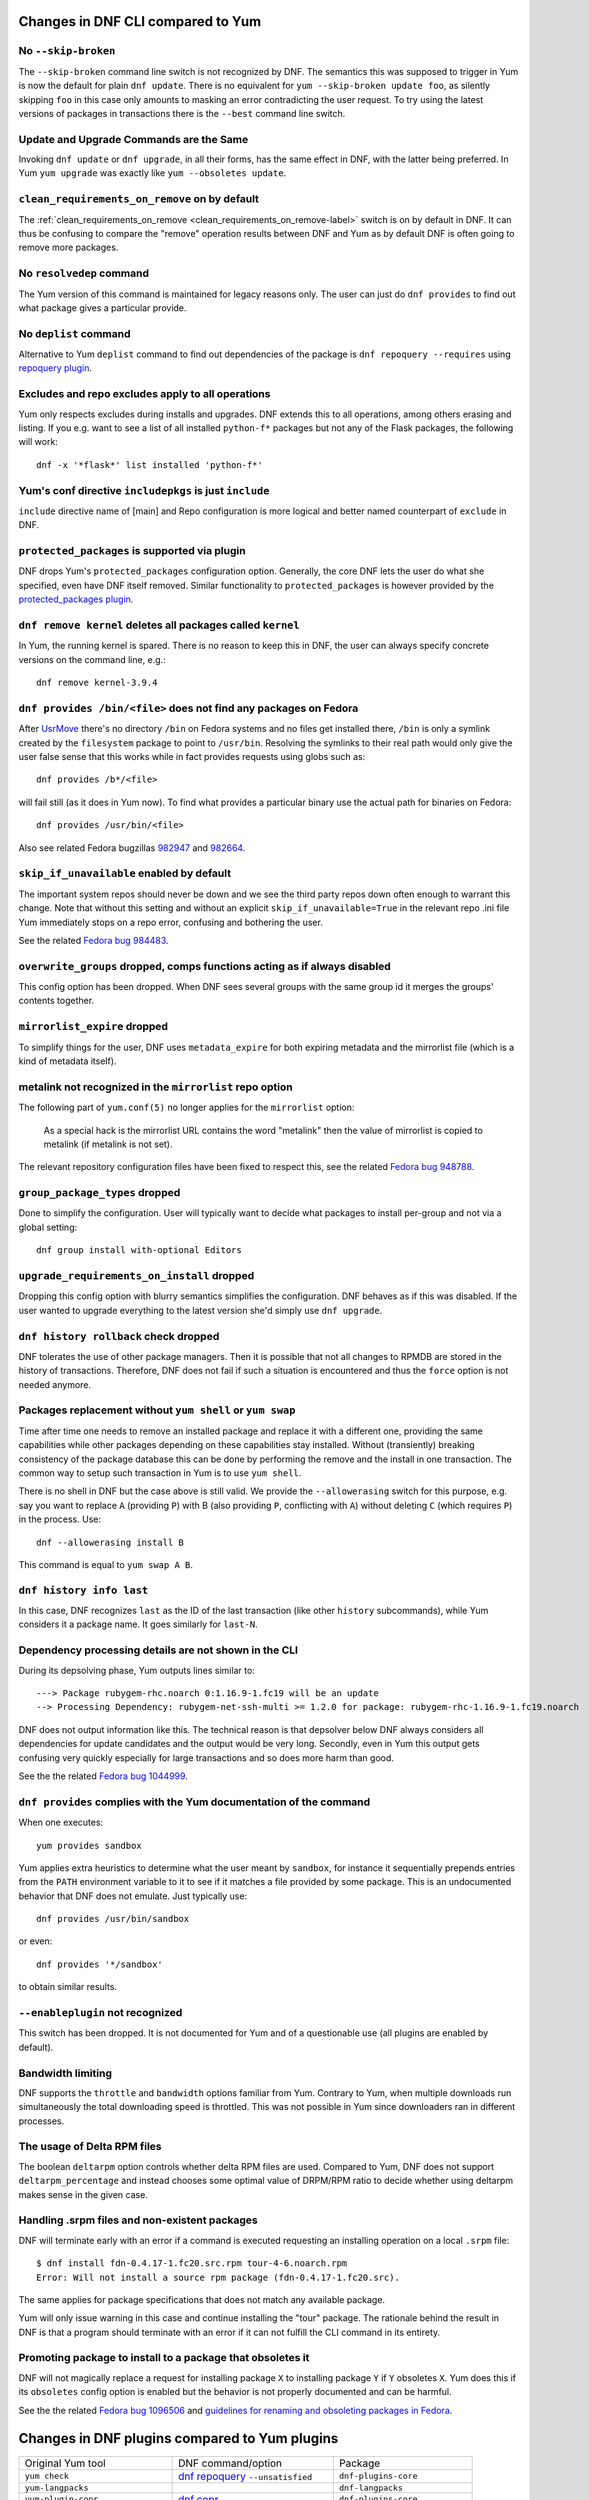 ..
  Copyright (C) 2014-2015  Red Hat, Inc.

  This copyrighted material is made available to anyone wishing to use,
  modify, copy, or redistribute it subject to the terms and conditions of
  the GNU General Public License v.2, or (at your option) any later version.
  This program is distributed in the hope that it will be useful, but WITHOUT
  ANY WARRANTY expressed or implied, including the implied warranties of
  MERCHANTABILITY or FITNESS FOR A PARTICULAR PURPOSE.  See the GNU General
  Public License for more details.  You should have received a copy of the
  GNU General Public License along with this program; if not, write to the
  Free Software Foundation, Inc., 51 Franklin Street, Fifth Floor, Boston, MA
  02110-1301, USA.  Any Red Hat trademarks that are incorporated in the
  source code or documentation are not subject to the GNU General Public
  License and may only be used or replicated with the express permission of
  Red Hat, Inc.

####################################
 Changes in DNF CLI compared to Yum
####################################

.. only :: html
    
    .. contents::

======================
 No ``--skip-broken``
======================

The ``--skip-broken`` command line switch is not recognized by DNF. The
semantics this was supposed to trigger in Yum is now the default for plain ``dnf
update``. There is no equivalent for ``yum --skip-broken update foo``, as
silently skipping ``foo`` in this case only amounts to masking an error
contradicting the user request. To try using the latest versions of packages in
transactions there is the ``--best`` command line switch.

========================================
Update and Upgrade Commands are the Same
========================================

Invoking ``dnf update`` or ``dnf upgrade``, in all their forms, has the same
effect in DNF, with the latter being preferred. In Yum ``yum upgrade`` was
exactly like ``yum --obsoletes update``.

================================================
 ``clean_requirements_on_remove`` on by default
================================================

The :ref:`clean_requirements_on_remove <clean_requirements_on_remove-label>`
switch is on by default in DNF. It can thus be confusing to compare the "remove"
operation results between DNF and Yum as by default DNF is often going to remove
more packages.

===========================
 No ``resolvedep`` command
===========================

The Yum version of this command is maintained for legacy reasons only. The user
can just do ``dnf provides`` to find out what package gives a particular
provide.

===========================
 No ``deplist`` command
===========================

Alternative to Yum ``deplist`` command to find out dependencies of the package is ``dnf repoquery --requires`` using `repoquery plugin <http://rpm-software-management.github.io/dnf-plugins-core/repoquery.html>`_.

====================================================
 Excludes and repo excludes apply to all operations
====================================================

Yum only respects excludes during installs and upgrades. DNF extends this to all
operations, among others erasing and listing. If you e.g. want to see a list of
all installed ``python-f*`` packages but not any of the Flask packages, the
following will work::

    dnf -x '*flask*' list installed 'python-f*'

==========================================================
 Yum's conf directive ``includepkgs`` is just ``include``
==========================================================

``include`` directive name of [main] and Repo configuration is more logical and better named counterpart of ``exclude`` in DNF.

================================================
 ``protected_packages`` is supported via plugin
================================================

DNF drops Yum's ``protected_packages`` configuration option. Generally, the core DNF lets the user do what she specified, even have DNF itself removed. Similar functionality to ``protected_packages`` is however provided by the `protected_packages plugin <http://rpm-software-management.github.io/dnf-plugins-core/protected_packages.html>`_.

=============================================================
 ``dnf remove kernel`` deletes all packages called ``kernel``
=============================================================

In Yum, the running kernel is spared. There is no reason to keep this in DNF,
the user can always specify concrete versions on the command line, e.g.::

    dnf remove kernel-3.9.4

=====================================================================
``dnf provides /bin/<file>`` does not find any packages on Fedora
=====================================================================

After `UsrMove <https://fedoraproject.org/wiki/Features/UsrMove>`_ there's no
directory ``/bin`` on Fedora systems and no files get installed there,
``/bin`` is only a symlink created by the ``filesystem`` package to point to
``/usr/bin``. Resolving the symlinks to their real path would only give the
user false sense that this works while in fact provides requests using globs
such as::

    dnf provides /b*/<file>

will fail still (as it does in Yum now). To find what provides a particular
binary use the actual path for binaries on Fedora::

    dnf provides /usr/bin/<file>

Also see related Fedora bugzillas `982947
<https://bugzilla.redhat.com/show_bug.cgi?id=982947>`_ and `982664
<https://bugzilla.redhat.com/show_bug.cgi?id=982664>`_.


.. _skip_if_unavailable_default:

============================================
 ``skip_if_unavailable`` enabled by default
============================================

The important system repos should never be down and we see the third party repos
down often enough to warrant this change. Note that without this setting and
without an explicit ``skip_if_unavailable=True`` in the relevant repo .ini file
Yum immediately stops on a repo error, confusing and bothering the user.

See the related `Fedora bug 984483 <https://bugzilla.redhat.com/show_bug.cgi?id=984483>`_.

============================================================================
 ``overwrite_groups`` dropped, comps functions acting as if always disabled
============================================================================

This config option has been dropped. When DNF sees several groups with the same
group id it merges the groups' contents together.

===============================
 ``mirrorlist_expire`` dropped
===============================

To simplify things for the user, DNF uses ``metadata_expire`` for both expiring
metadata and the mirrorlist file (which is a kind of metadata itself).

===========================================================
 metalink not recognized in the ``mirrorlist`` repo option
===========================================================

The following part of ``yum.conf(5)`` no longer applies for the ``mirrorlist``
option:

    As a special hack is the mirrorlist URL contains the word "metalink" then
    the value of mirrorlist is copied to metalink (if metalink is not set).

The relevant repository configuration files have been fixed to respect this, see
the related `Fedora bug 948788
<https://bugzilla.redhat.com/show_bug.cgi?id=948788>`_.

.. _group_package_types_dropped:

=================================
 ``group_package_types`` dropped
=================================

Done to simplify the configuration. User will typically want to decide what
packages to install per-group and not via a global setting::

    dnf group install with-optional Editors

.. _upgrade_requirements_on_install_dropped:

=============================================
 ``upgrade_requirements_on_install`` dropped
=============================================

Dropping this config option with blurry semantics simplifies the
configuration. DNF behaves as if this was disabled. If the user wanted to
upgrade everything to the latest version she'd simply use ``dnf upgrade``.

========================================
 ``dnf history rollback`` check dropped
========================================

DNF tolerates the use of other package managers. Then it is possible that not
all changes to RPMDB are stored in the history of transactions. Therefore, DNF
does not fail if such a situation is encountered and thus the ``force`` option
is not needed anymore.

.. _allowerasing_instead_of_shell:

============================================================
 Packages replacement without ``yum shell`` or ``yum swap``
============================================================

Time after time one needs to remove an installed package and replace it with a different one, providing the same capabilities while other packages depending on these capabilities stay installed. Without (transiently) breaking consistency of the package database this can be done by performing the remove and the install in one transaction. The common way to setup such transaction in Yum is to use ``yum shell``.

There is no shell in DNF but the case above is still valid. We provide the ``--allowerasing`` switch for this purpose, e.g. say you want to replace ``A`` (providing ``P``)  with B (also providing ``P``, conflicting with ``A``) without deleting ``C`` (which requires ``P``) in the process. Use::

  dnf --allowerasing install B

This command is equal to ``yum swap A B``.

===========================
 ``dnf history info last``
===========================

In this case, DNF recognizes ``last`` as the ID of the last transaction (like
other ``history`` subcommands), while Yum considers it a package name. It goes
similarly for ``last-N``.

========================================================
 Dependency processing details are not shown in the CLI
========================================================

During its depsolving phase, Yum outputs lines similar to::

  ---> Package rubygem-rhc.noarch 0:1.16.9-1.fc19 will be an update
  --> Processing Dependency: rubygem-net-ssh-multi >= 1.2.0 for package: rubygem-rhc-1.16.9-1.fc19.noarch

DNF does not output information like this. The technical reason is that depsolver below DNF always considers all dependencies for update candidates and the output would be very long. Secondly, even in Yum this output gets confusing very quickly especially for large transactions and so does more harm than good.

See the the related `Fedora bug 1044999
<https://bugzilla.redhat.com/show_bug.cgi?id=1044999>`_.

===================================================================
``dnf provides`` complies with the Yum documentation of the command
===================================================================

When one executes::

  yum provides sandbox

Yum applies extra heuristics to determine what the user meant by ``sandbox``, for instance it sequentially prepends entries from the ``PATH`` environment variable to it to see if it matches a file provided by some package. This is an undocumented behavior that DNF does not emulate. Just typically use::

  dnf provides /usr/bin/sandbox

or even::

  dnf provides '*/sandbox'

to obtain similar results.

=================================
``--enableplugin`` not recognized
=================================

This switch has been dropped. It is not documented for Yum and of a questionable use (all plugins are enabled by default).

==================
Bandwidth limiting
==================

DNF supports the ``throttle`` and ``bandwidth`` options familiar from Yum.
Contrary to Yum, when multiple downloads run simultaneously the total
downloading speed is throttled. This was not possible in Yum since
downloaders ran in different processes.

==============================
 The usage of Delta RPM files
==============================

The boolean ``deltarpm`` option controls whether delta RPM files are used. Compared to Yum, DNF does not support ``deltarpm_percentage`` and instead chooses some optimal value of DRPM/RPM ratio to decide whether using deltarpm makes sense in the given case.

================================================
 Handling .srpm files and non-existent packages
================================================

DNF will terminate early with an error if a command is executed requesting an installing operation on a local ``.srpm`` file::

  $ dnf install fdn-0.4.17-1.fc20.src.rpm tour-4-6.noarch.rpm
  Error: Will not install a source rpm package (fdn-0.4.17-1.fc20.src).

The same applies for package specifications that does not match any available package.

Yum will only issue warning in this case and continue installing the "tour" package. The rationale behind the result in DNF is that a program should terminate with an error if it can not fulfill the CLI command in its entirety.

=============================================================
 Promoting package to install to a package that obsoletes it
=============================================================

DNF will not magically replace a request for installing package ``X`` to installing package ``Y`` if ``Y`` obsoletes ``X``. Yum does this if its ``obsoletes`` config option is enabled but the behavior is not properly documented and can be harmful.

See the the related `Fedora bug 1096506
<https://bugzilla.redhat.com/show_bug.cgi?id=1096506>`_ and `guidelines for renaming and obsoleting packages in Fedora <http://fedoraproject.org/wiki/Upgrade_paths_%E2%80%94_renaming_or_splitting_packages>`_.

###############################################
 Changes in DNF plugins compared to Yum plugins
###############################################

==================================  ========================================  ===============================
Original Yum tool                   DNF command/option                        Package
----------------------------------  ----------------------------------------  -------------------------------
``yum check``                       `dnf repoquery`_ ``--unsatisfied``        ``dnf-plugins-core``
``yum-langpacks``                                                             ``dnf-langpacks``
``yum-plugin-copr``                 `dnf copr`_                               ``dnf-plugins-core``
``yum-plugin-fastestmirror``        ``fastestmirror`` option in `dnf.conf`_   ``dnf``
``yum-plugin-fs-snapshot``                                                    ``dnf-plugins-extras-snapper``
``yum-plugin-local``                                                          ``dnf-plugins-extras-local``
``yum-plugin-merge-conf``                                                     ``dnf-plugins-extras-rpmconf``
``yum-plugin-priorities``           ``priority`` option in `dnf.conf`_        ``dnf``
``yum-plugin-remove-with-leaves``   ``dnf autoremove``                        ``dnf``
==================================  ========================================  ===============================

Plugins that have not been ported yet:

``yum-plugin-aliases``,
``yum-plugin-auto-update-debug-info``,
``yum-plugin-changelog``,
``yum-plugin-filter-data``,
``yum-plugin-keys``,
``yum-plugin-list-data``,
``yum-plugin-post-transaction-actions``,
``yum-plugin-protectbase``,
``yum-plugin-ps``,
``yum-plugin-puppetverify``,
``yum-plugin-refresh-updatesd``,
``yum-plugin-rpm-warm-cache``,
``yum-plugin-show-leaves``,
``yum-plugin-tmprepo``,
``yum-plugin-tsflags``,
``yum-plugin-upgrade-helper``,
``yum-plugin-verify``,
``yum-plugin-versionlock``

Feel free to file a RFE_ for missing functionality if you need it.

#################################################
 Changes in DNF plugins compared to Yum utilities
#################################################

All ported yum tools are now implemented as DNF plugins.

=========================  ===================================== =================================
Original Yum tool          New DNF command                       Package
-------------------------  ------------------------------------- ---------------------------------
``debuginfo-install``      `dnf debuginfo-install`_              ``dnf-plugins-core``
``find-repos-of-install``  `dnf list installed`_                 ``dnf``
``needs-restarting``       `dnf tracer`_                         ``dnf-plugins-extras-tracer``
``package-cleanup``        :ref:`dnf list <list_command-label>`,
                           `dnf repoquery`_                      ``dnf-plugins-core``
``repoclosure``            `dnf repoclosure`_                    ``dnf-plugins-extras-repoclosure``
``repo-graph``             `dnf repograph`_                      ``dnf-plugins-extras-repograph``
``repomanage``             `dnf repomanage`_                     ``dnf-plugins-extras-repomanage``
``repoquery``              `dnf repoquery`_                      ``dnf-plugins-core``
``reposync``               `dnf reposync`_                       ``dnf-plugins-core``
``repotrack``              `dnf download`_                       ``dnf-plugins-core``
``yum-builddep``           `dnf builddep`_                       ``dnf-plugins-core``
``yum-config-manager``     `dnf config-manager`_                 ``dnf-plugins-core``
``yum-debug-dump``         `dnf debug-dump`_                     ``dnf-plugins-extras-debug``
``yum-debug-restore``      `dnf debug-restore`_                  ``dnf-plugins-extras-debug``
``yumdownloader``          `dnf download`_                       ``dnf-plugins-core``
=========================  ===================================== =================================

Detailed table for ``package-cleanup`` replacement:

================================        =============================
``package-cleanup --dupes``             ``dnf repoquery --duplicated``
``package-cleanup --leaves``            ``dnf list autoremove``
``package-cleanup --orphans``           ``dnf list extras``
``package-cleanup --oldkernels``        ``dnf repoquery --installonly``
``package-cleanup --problems``          ``dnf repoquery --unsatisfied``
``package-cleanup --cleandupes``        ``dnf remove $(dnf repoquery --duplicated --latest-limit -1 -q)``
``package-cleanup --oldkernels``        ``dnf remove $(dnf repoquery --installonly --latest-limit -3 -q)``
================================        =============================

Utilities that have not been ported yet:

``repodiff``,
``repo-rss``,
``show-changed-rco``,
``show-installed``,
``verifytree``,
``yum-groups-manager``

Feel free to file a RFE_ for missing functionality if you need it.

.. _dnf debuginfo-install: http://dnf-plugins-core.readthedocs.org/en/latest/debuginfo-install.html
.. _dnf list installed: http://dnf.readthedocs.org/en/latest/command_ref.html
.. _dnf tracer: http://dnf-plugins-extras.readthedocs.org/en/latest/tracer.html
.. _dnf repoclosure: http://dnf-plugins-extras.readthedocs.org/en/latest/repoclosure.html
.. _dnf repograph: http://dnf-plugins-extras.readthedocs.org/en/latest/repograph.html
.. _dnf repomanage: http://dnf-plugins-extras.readthedocs.org/en/latest/repomanage.html
.. _dnf repoquery: http://dnf-plugins-core.readthedocs.org/en/latest/repoquery.html
.. _dnf reposync: http://dnf-plugins-core.readthedocs.org/en/latest/reposync.html
.. _dnf download: http://dnf-plugins-core.readthedocs.org/en/latest/download.html
.. _dnf builddep: http://dnf-plugins-core.readthedocs.org/en/latest/builddep.html
.. _dnf config-manager: http://dnf-plugins-core.readthedocs.org/en/latest/config_manager.html
.. _dnf debug-dump: http://dnf-plugins-extras.readthedocs.org/en/latest/debug.html
.. _dnf debug-restore: http://dnf-plugins-extras.readthedocs.org/en/latest/debug.html
.. _dnf copr: http://rpm-software-management.github.io/dnf-plugins-core/copr.html
.. _dnf.conf: http://dnf.readthedocs.org/en/latest/conf_ref.html
.. _RFE: https://github.com/rpm-software-management/dnf/wiki/Bug-Reporting#new-feature-request

